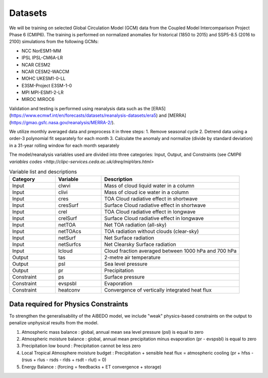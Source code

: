 .. _aibedo_datasets:


Datasets
========

We will be training on selected Global Circulation Model (GCM) data from the Coupled Model Intercomparison Project Phase 6 (CMIP6). The training is performed on normalized anomalies for historical (1850 to 2015) and SSP5-8.5 (2016 to 2100) simulations from the following GCMs:

- NCC NorESM1-MM
- IPSL IPSL-CM6A-LR
- NCAR CESM2
- NCAR CESM2-WACCM
- MOHC UKESM1-0-LL
- E3SM-Project E3SM-1-0
- MPI MPI-ESM1-2-LR
- MIROC MIROC6

Validation and testing is performed using reanalysis data such as the [ERA5](https://www.ecmwf.int/en/forecasts/datasets/reanalysis-datasets/era5) and [MERRA](https://gmao.gsfc.nasa.gov/reanalysis/MERRA-2/).

We utilize monthly averaged data and preprocess it in three steps:
1. Remove seasonal cycle
2. Detrend data using a order-3 polynomial fit separately for each month
3. Calculate the anomaly and normalize (divide by standard deviation) in a 31-year rolling window for each month separately

The model/reanalysis variables used are divided into three categories: Input, Output, and Constraints (see `CMIP6 variables codes <http://clipc-services.ceda.ac.uk/dreq/mipVars.html>`

.. list-table:: Variable list and descriptions
   :widths: 20 20 60
   :header-rows: 1

   * - Category
     - Variable
     - Description
   * - Input
     - clwvi
     - Mass of cloud liquid water in a column
   * - Input
     - clivi
     - Mass of cloud ice water in a column 
   * - Input
     - cres
     - TOA Cloud radiative effect in shortwave
   * - Input
     - cresSurf
     - Surface Cloud radiative effect in shortwave
   * - Input
     - crel
     - TOA Cloud radiative effect in longwave
   * - Input
     - crelSurf
     - Surface Cloud radiative effect in longwave
   * - Input
     - netTOA
     - Net TOA radiation (all-sky) 
   * - Input
     - netTOAcs 
     - TOA radiation without clouds (clear-sky)
   * - Input
     - netSurf
     - Net Surface radiation
   * - Input
     - netSurfcs
     - Net Clearsky Surface radiation
   * - Input
     - lcloud
     - Cloud fraction averaged between 1000 hPa and 700 hPa
   * - Output
     - tas
     - 2-metre air temperature
   * - Output
     - psl
     - Sea level pressure
   * - Output
     - pr
     - Precipitation
   * - Constraint
     - ps 
     - Surface pressure
   * - Constraint
     - evspsbl
     - Evaporation
   * - Constraint
     - heatconv
     - Convergence of vertically integrated heat flux

Data required for Physics Constraints
~~~~~~~~~~~~~~~~~~~~~~~~~~~~~~~~~~~~~~~
 
To strengthen the generalisability of the AiBEDO model, we include "weak" physics-based constraints on the output to penalize unphysical results from the model.

1. Atmospheric mass balance : global, annual mean sea level pressure (psl) is equal to zero
2. Atmospheric moisture balance : global, annual mean precipitation minus evaporation (pr - evspsbl) is equal to zero
3. Precipitation low bound : Precipitation cannot be less zero
4. Local Tropical Atmosphere moisture budget : Precipitation + sensible heat flux = atmospheric cooling (pr + hfss - (rsus + rlus - rsds - rlds + rsdt - rlut) = 0)
5. Energy Balance : (forcing = feedbacks + ET convergence + storage)  